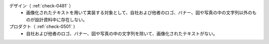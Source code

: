 デザイン（ :ref:`check-0481` ）
   *  画像化されたテキストを用いて実装する対象として、自社および他者のロゴ、バナー、図や写真の中の文字列以外のものが設計資料中に存在しない。
プロダクト（ :ref:`check-0501` ）
   *  自社および他者のロゴ、バナー、図や写真の中の文字列を除いて、画像化されたテキストがない。
